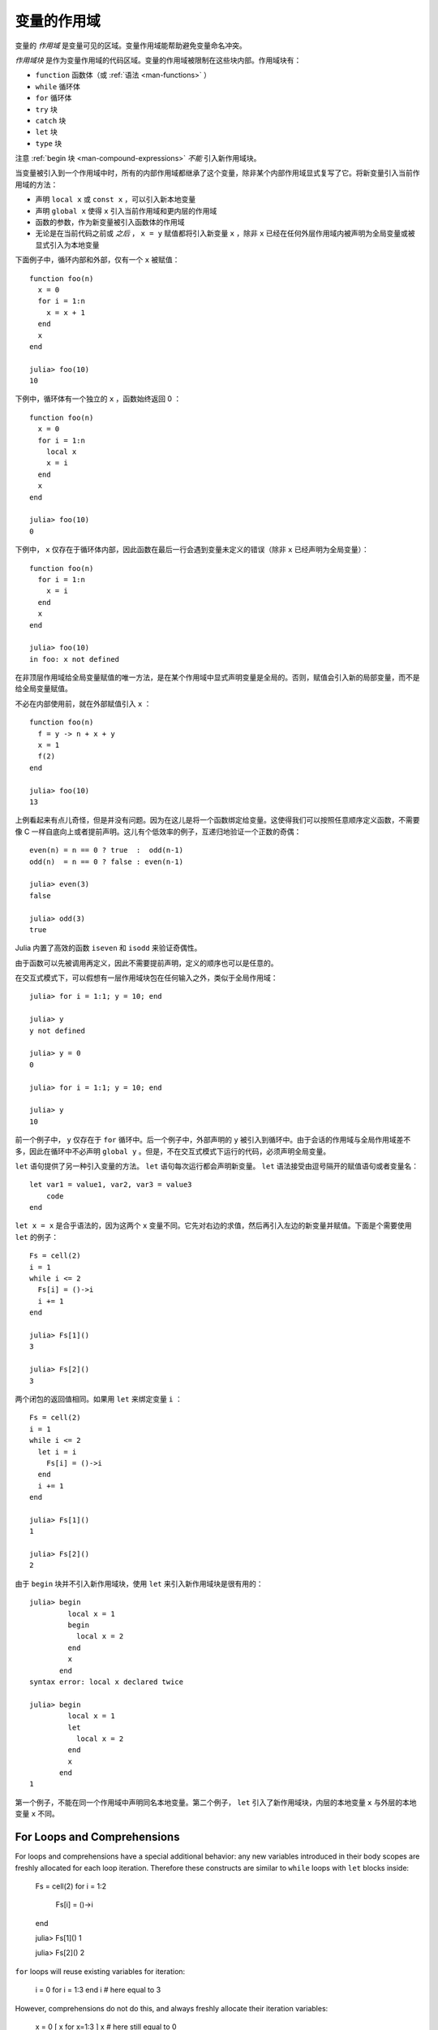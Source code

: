 .. _man-variables-and-scoping:

**************
 变量的作用域
**************

变量的 *作用域* 是变量可见的区域。变量作用域能帮助避免变量命名冲突。

*作用域块* 是作为变量作用域的代码区域。变量的作用域被限制在这些块内部。作用域块有：

-  ``function`` 函数体（或 :ref:`语法 <man-functions>` ）
-  ``while`` 循环体
-  ``for`` 循环体
-  ``try`` 块
-  ``catch`` 块
-  ``let`` 块
-  ``type`` 块

注意 :ref:`begin 块 <man-compound-expressions>` *不能* 引入新作用域块。

当变量被引入到一个作用域中时，所有的内部作用域都继承了这个变量，除非某个内部作用域显式复写了它。将新变量引入当前作用域的方法：

-  声明 ``local x`` 或 ``const x`` ，可以引入新本地变量
-  声明 ``global x`` 使得 ``x`` 引入当前作用域和更内层的作用域
-  函数的参数，作为新变量被引入函数体的作用域
-  无论是在当前代码之前或 *之后* ， ``x = y`` 赋值都将引入新变量 ``x`` ，除非 ``x`` 已经在任何外层作用域内被声明为全局变量或被显式引入为本地变量

下面例子中，循环内部和外部，仅有一个 ``x`` 被赋值： ::

    function foo(n)
      x = 0
      for i = 1:n
        x = x + 1
      end
      x
    end

    julia> foo(10)
    10

下例中，循环体有一个独立的 ``x`` ，函数始终返回 0 ： ::

    function foo(n)
      x = 0
      for i = 1:n
        local x
        x = i
      end
      x
    end

    julia> foo(10)
    0

下例中， ``x`` 仅存在于循环体内部，因此函数在最后一行会遇到变量未定义的错误（除非 ``x`` 已经声明为全局变量）： ::

    function foo(n)
      for i = 1:n
        x = i
      end
      x
    end

    julia> foo(10)
    in foo: x not defined

在非顶层作用域给全局变量赋值的唯一方法，是在某个作用域中显式声明变量是全局的。否则，赋值会引入新的局部变量，而不是给全局变量赋值。

不必在内部使用前，就在外部赋值引入 ``x`` ： ::

    function foo(n)
      f = y -> n + x + y
      x = 1
      f(2)
    end

    julia> foo(10)
    13

上例看起来有点儿奇怪，但是并没有问题。因为在这儿是将一个函数绑定给变量。这使得我们可以按照任意顺序定义函数，不需要像 C 一样自底向上或者提前声明。这儿有个低效率的例子，互递归地验证一个正数的奇偶： ::

    even(n) = n == 0 ? true  :  odd(n-1)
    odd(n)  = n == 0 ? false : even(n-1)

    julia> even(3)
    false

    julia> odd(3)
    true

Julia 内置了高效的函数 ``iseven`` 和 ``isodd`` 来验证奇偶性。

由于函数可以先被调用再定义，因此不需要提前声明，定义的顺序也可以是任意的。

在交互式模式下，可以假想有一层作用域块包在任何输入之外，类似于全局作用域： ::

    julia> for i = 1:1; y = 10; end

    julia> y
    y not defined

    julia> y = 0
    0

    julia> for i = 1:1; y = 10; end

    julia> y
    10

前一个例子中， ``y`` 仅存在于 ``for`` 循环中。后一个例子中，外部声明的 ``y`` 被引入到循环中。由于会话的作用域与全局作用域差不多，因此在循环中不必声明 ``global y`` 。但是，不在交互式模式下运行的代码，必须声明全局变量。

``let`` 语句提供了另一种引入变量的方法。 ``let`` 语句每次运行都会声明新变量。 ``let`` 语法接受由逗号隔开的赋值语句或者变量名： ::

    let var1 = value1, var2, var3 = value3
        code
    end

``let x = x`` 是合乎语法的，因为这两个 ``x`` 变量不同。它先对右边的求值，然后再引入左边的新变量并赋值。下面是个需要使用 ``let`` 的例子： ::

    Fs = cell(2)
    i = 1
    while i <= 2
      Fs[i] = ()->i
      i += 1
    end

    julia> Fs[1]()
    3

    julia> Fs[2]()
    3

两个闭包的返回值相同。如果用 ``let`` 来绑定变量 ``i`` ： ::

    Fs = cell(2)
    i = 1
    while i <= 2
      let i = i
        Fs[i] = ()->i
      end
      i += 1
    end

    julia> Fs[1]()
    1

    julia> Fs[2]()
    2

由于 ``begin`` 块并不引入新作用域块，使用 ``let`` 来引入新作用域块是很有用的： ::

    julia> begin
             local x = 1
             begin
               local x = 2
             end
             x
           end
    syntax error: local x declared twice

    julia> begin
             local x = 1
             let
               local x = 2
             end
             x
           end
    1

第一个例子，不能在同一个作用域中声明同名本地变量。第二个例子， ``let`` 引入了新作用域块，内层的本地变量 ``x`` 与外层的本地变量 ``x`` 不同。

For Loops and Comprehensions
----------------------------

For loops and comprehensions have a special additional behavior: any
new variables introduced in their body scopes are freshly allocated for
each loop iteration. Therefore these constructs are similar to ``while``
loops with ``let`` blocks inside:

    Fs = cell(2)
    for i = 1:2
        Fs[i] = ()->i
    end

    julia> Fs[1]()
    1

    julia> Fs[2]()
    2

``for`` loops will reuse existing variables for iteration:

    i = 0
    for i = 1:3
    end
    i  # here equal to 3

However, comprehensions do not do this, and always freshly allocate their
iteration variables:

    x = 0
    [ x for x=1:3 ]
    x  # here still equal to 0

常量
----

``const`` 关键字告诉编译器要声明常量： ::

    const e  = 2.71828182845904523536
    const pi = 3.14159265358979323846

``const`` 可以声明全局常量和局部常量，最好用它来声明全局常量。全局变量的值（甚至类型）可能随时会改变，编译器很难对其进行优化。如果全局变量不改变的话，可以添加一个 ``const`` 声明来解决性能问题。

本地变量则不同。编译器能自动推断本地变量是否为常量，所以本地常量的声明不是必要的。

特殊的顶层赋值默认为常量，如使用 ``function`` 和 ``type`` 关键字的赋值。

注意 ``const`` 仅对变量的绑定有影响；变量有可能被绑定到可变对象（如数组），这个对象仍能被修改。

